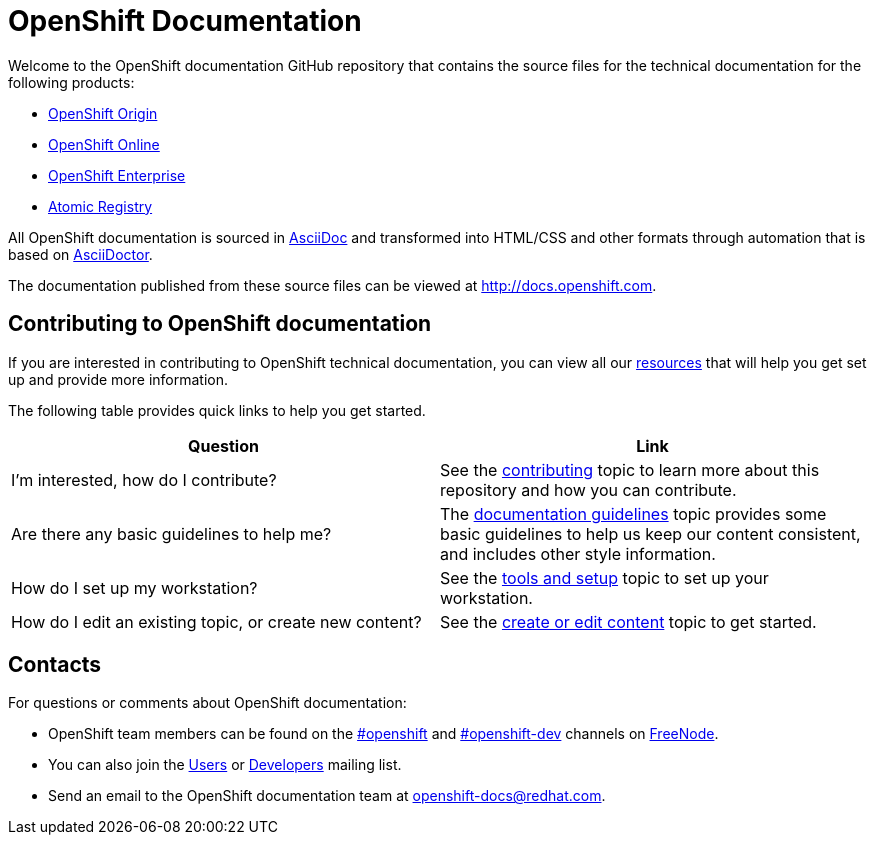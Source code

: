 = OpenShift Documentation
Welcome to the OpenShift documentation GitHub repository that contains the source files for the technical documentation for the following products:

* http://origin.openshift.com/[OpenShift Origin]
* http://openshift.com/[OpenShift Online]
* http://www.redhat.com/products/cloud-computing/openshift-enterprise/[OpenShift Enterprise]
* http://docs.projectatomic.io/registry[Atomic Registry]

All OpenShift documentation is sourced in http://www.methods.co.nz/asciidoc/[AsciiDoc] and transformed into HTML/CSS and other formats through automation that is based on http://asciidoctor.org/[AsciiDoctor].

The documentation published from these source files can be viewed at http://docs.openshift.com.

== Contributing to OpenShift documentation
If you are interested in contributing to OpenShift technical documentation, you can view all our link:./contributing_to_docs[resources] that will help you get set up and provide more information.


The following table provides quick links to help you get started.

[options="header"]
|===

|Question |Link

|I'm interested, how do I contribute?
|See the link:/contributing_to_docs/contributing.adoc[contributing] topic to learn more about this repository and how you can contribute.

|Are there any basic guidelines to help me?
|The link:/contributing_to_docs/doc_guidelines.adoc[documentation guidelines] topic provides some basic guidelines to help us keep our content consistent, and includes other style information.

|How do I set up my workstation?
|See the link:/contributing_to_docs/tools_and_setup.adoc[tools and setup] topic to set up your workstation.

|How do I edit an existing topic, or create new content?
|See the link:/contributing_to_docs/create_or_edit_content.adoc[create or edit content] topic to get started.
|===

== Contacts

For questions or comments about OpenShift documentation:

* OpenShift team members can be found on the http://webchat.freenode.net/?randomnick=1&channels=openshift&uio=d4[#openshift] and http://webchat.freenode.net/?randomnick=1&channels=openshift-dev&uio=d4[#openshift-dev] channels on http://www.freenode.net/[FreeNode].
* You can also join the http://lists.openshift.redhat.com/openshiftmm/listinfo/users[Users] or http://lists.openshift.redhat.com/openshiftmm/listinfo/dev[Developers] mailing list.
* Send an email to the OpenShift documentation team at openshift-docs@redhat.com.
